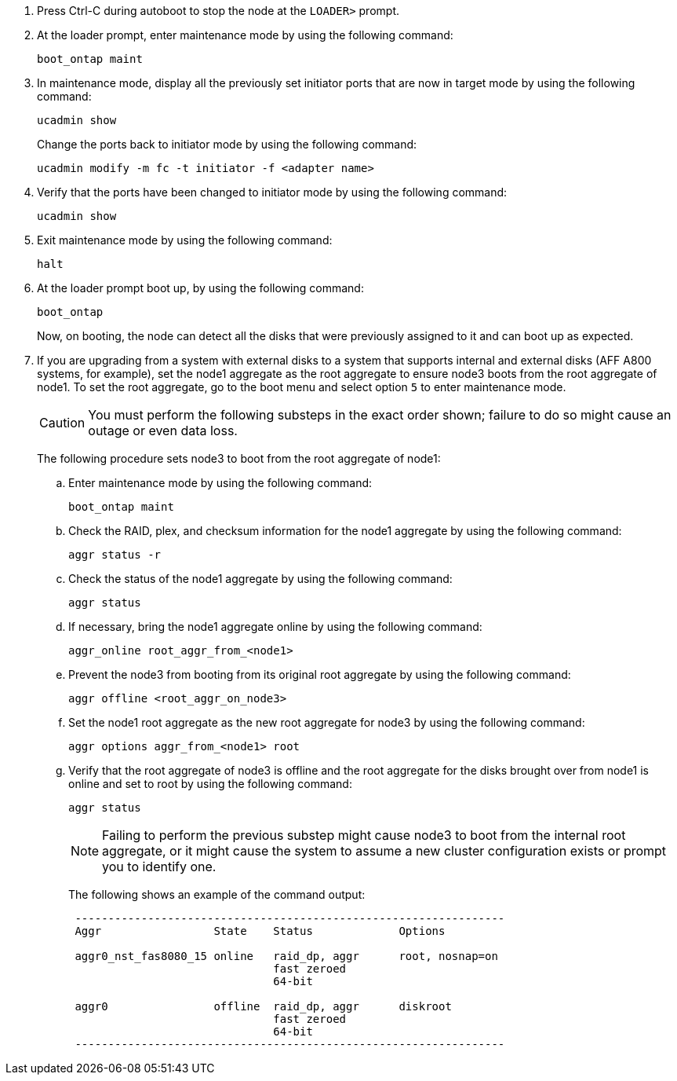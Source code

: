. [[step17]]Press Ctrl-C during autoboot to stop the node at the `LOADER>` prompt.

. [[step18]]At the loader prompt, enter maintenance mode by using the following command:
+
`boot_ontap maint`

. [[step19]]In maintenance mode, display all the previously set initiator ports that are now in target mode by using the following command:
+
`ucadmin show`
+
Change the ports back to initiator mode by using the following command:
+
`ucadmin modify -m fc -t initiator -f <adapter name>`

. [[step20]]Verify that the ports have been changed to initiator mode by using the following command:
+
`ucadmin show`

. [[step21]]Exit maintenance mode by using the following command:
+
`halt`

. [[step22]]At the loader prompt boot up, by using the following command:
+
`boot_ontap`
+
Now, on booting, the node can detect all the disks that were previously assigned to it and can boot up as expected.

. [[step23]]If you are upgrading from a system with external disks to a system that supports internal and external disks (AFF A800 systems, for example), set the node1 aggregate as the root aggregate to ensure node3 boots from the root aggregate of node1. To set the root aggregate, go to the boot menu and select option `5` to enter maintenance mode.
+
CAUTION: You must perform the following substeps in the exact order shown; failure to do so might cause an outage or even data loss.
+

The following procedure sets node3 to boot from the root aggregate of node1:

.. Enter maintenance mode by using the following command:
+
`boot_ontap maint`

.. Check the RAID, plex, and checksum information for the node1 aggregate by using the following command:
+
`aggr status -r`

.. Check the status of the node1 aggregate by using the following command:
+
`aggr status`

.. If necessary, bring the node1 aggregate online by using the following command:
+
`aggr_online root_aggr_from_<node1>`

.. Prevent the node3 from booting from its original root aggregate by using the following command:
+
`aggr offline <root_aggr_on_node3>`

.. Set the node1 root aggregate as the new root aggregate for node3 by using the following command:
+
`aggr options aggr_from_<node1> root`

.. Verify that the root aggregate of node3 is offline and the root aggregate for the disks brought over from node1 is online and set to root by using the following command:
+
`aggr status`
+
NOTE: Failing to perform the previous substep might cause node3 to boot from the internal root aggregate, or it might cause the system to assume a new cluster configuration exists or prompt you to identify one.
+
The following shows an example of the command output:
+
----
 -----------------------------------------------------------------
 Aggr                 State    Status             Options

 aggr0_nst_fas8080_15 online   raid_dp, aggr      root, nosnap=on
                               fast zeroed
                               64-bit

 aggr0                offline  raid_dp, aggr      diskroot
                               fast zeroed
                               64-bit
 -----------------------------------------------------------------
----

// This reuse file is used in the following adoc files:
// -- upgrade-arl-auto-app/setting_the_fc_oor_uta_uta2_configuration_on_node1.adoc
// -- upgrade-arl-auto/checl_config_uta_uta2_ports_node3.adoc

